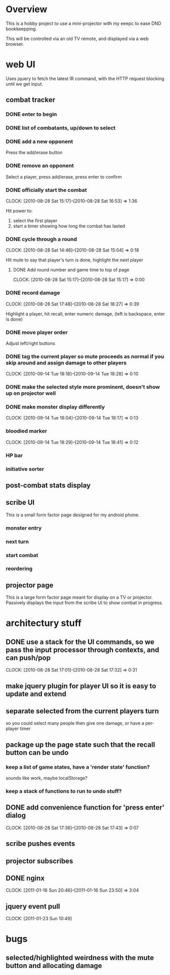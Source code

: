 
* Overview

  This is a hobby project to use a mini-projector with my eeepc to
  ease DND bookkeepping.

  This will be controlled via an old TV remote, and displayed via a
  web browser.

* web UI

  Uses jquery to fetch the latest IR command, with the HTTP request
  blocking until we get input.

** combat tracker
*** DONE enter to begin
*** DONE list of combatants, up/down to select
*** DONE add a new opponent

    Press the add/erase button

*** DONE remove an opponent

    Select a player, press add/erase, press enter to confirm

*** DONE officially start the combat
    CLOCK: [2010-08-28 Sat 15:17]--[2010-08-28 Sat 16:53] =>  1:36

    Hit power to:
    1. select the first player
    2. start a timer showing how long the combat has lasted

*** DONE cycle through a round
    CLOCK: [2010-08-28 Sat 14:46]--[2010-08-28 Sat 15:04] =>  0:18

    Hit mute to say that player's turn is done, highlight the next
    player
**** DONE Add round number and game time to top of page
     CLOCK: [2010-08-28 Sat 15:17]--[2010-08-28 Sat 15:17] =>  0:00
*** DONE record damage
    CLOCK: [2010-08-28 Sat 17:48]--[2010-08-28 Sat 18:27] =>  0:39

    Highlight a player, hit recall, enter numeric damage, (left is
    backspace, enter is done)

*** DONE move player order

    Adjust left/right buttons
*** DONE tag the current player so mute proceeds as normal if you skip around and assign damage to other players
    CLOCK: [2010-09-14 Tue 18:18]--[2010-09-14 Tue 18:28] =>  0:10
*** DONE make the selected style more prominent, doesn't show up on projector well
*** DONE make monster display differently
    CLOCK: [2010-09-14 Tue 18:04]--[2010-09-14 Tue 18:17] =>  0:13
*** bloodied marker
    CLOCK: [2010-09-14 Tue 18:29]--[2010-09-14 Tue 18:41] =>  0:12
*** HP bar
*** initiative sorter
** post-combat stats display
** scribe UI
   This is a small form factor page designed for my android phone.
*** monster entry
*** next turn
*** start combat
*** reordering
** projector page
   This is a large form factor page meant for display on a TV or
   projector.  Passively displays the input from the scribe UI to show
   combat in progress.
   
* architectury stuff
** DONE use a stack for the UI commands, so we pass the input processor through contexts, and can push/pop
   CLOCK: [2010-08-28 Sat 17:01]--[2010-08-28 Sat 17:32] =>  0:31
** make jquery plugin for player UI so it is easy to update and extend
** separate selected from the current players turn

   so you could select many people then give one damage, or have a
   per-player timer
** package up the page state such that the recall button can be undo
*** keep a list of game states, have a 'render state' function?
    sounds like work, maybe localStorage?
*** keep a stack of functions to run to undo stuff?
** DONE add convenience function for 'press enter' dialog
   CLOCK: [2010-08-28 Sat 17:36]--[2010-08-28 Sat 17:43] =>  0:07

** scribe pushes events
** projector subscribes
** DONE nginx
   CLOCK: [2011-01-16 Sun 20:46]--[2011-01-16 Sun 23:50] =>  3:04
** jquery event pull
   CLOCK: [2011-01-23 Sun 10:49]
* bugs
** selected/highlighted weirdness with the mute button and allocating damage

